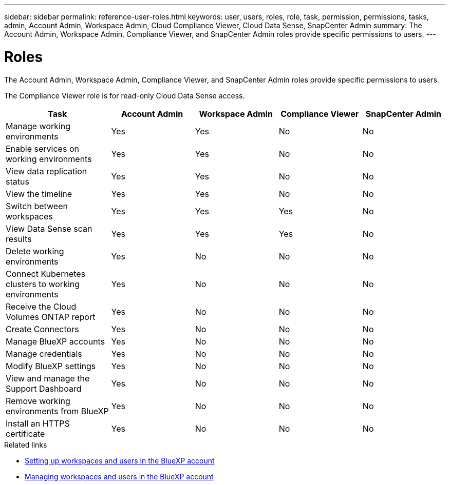 ---
sidebar: sidebar
permalink: reference-user-roles.html
keywords: user, users, roles, role, task, permission, permissions, tasks, admin, Account Admin, Workspace Admin, Cloud Compliance Viewer, Cloud Data Sense, SnapCenter Admin
summary: The Account Admin, Workspace Admin, Compliance Viewer, and SnapCenter Admin roles provide specific permissions to users.
---

= Roles
:hardbreaks:
:nofooter:
:icons: font
:linkattrs:
:imagesdir: ./media/

[.lead]
The Account Admin, Workspace Admin, Compliance Viewer, and SnapCenter Admin roles provide specific permissions to users.

The Compliance Viewer role is for read-only Cloud Data Sense access.

[cols=5*,options="header",cols="24,19,19,19,19"]
|===

| Task
| Account Admin
| Workspace Admin
| Compliance Viewer
| SnapCenter Admin

| Manage working environments |	Yes |	Yes | No | No

| Enable services on working environments | Yes | Yes | No | No

| View data replication status | Yes |	Yes | No | No

| View the timeline |	Yes |	Yes | No | No

| Switch between workspaces | Yes | Yes | Yes | No

| View Data Sense scan results | Yes | Yes | Yes | No

| Delete working environments | Yes | No | No | No

| Connect Kubernetes clusters to working environments | Yes | No | No | No

| Receive the Cloud Volumes ONTAP report | Yes | No | No | No

| Create Connectors | Yes | No | No | No

| Manage BlueXP accounts |	Yes |	No | No | No

| Manage credentials | Yes | No | No | No

| Modify BlueXP settings |	Yes |	No | No | No

| View and manage the Support Dashboard |	Yes |	No | No | No

| Remove working environments from BlueXP | Yes |	No | No | No

| Install an HTTPS certificate | Yes |	No | No | No

|===

.Related links

* link:task-setting-up-netapp-accounts.html[Setting up workspaces and users in the BlueXP account]
* link:task-managing-netapp-accounts.html[Managing workspaces and users in the BlueXP account]
